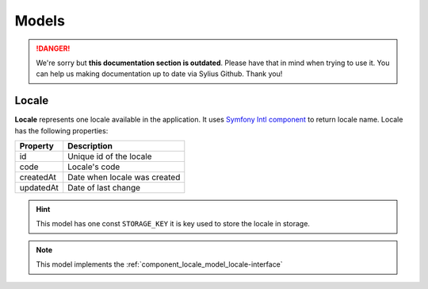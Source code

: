 .. rst-class:: outdated

Models
======

.. danger::

   We're sorry but **this documentation section is outdated**. Please have that in mind when trying to use it.
   You can help us making documentation up to date via Sylius Github. Thank you!

.. _component_locale_model_locale:

Locale
------

**Locale** represents one locale available in the application.
It uses `Symfony Intl component`_ to return locale name.
Locale has the following properties:

+-------------+-----------------------------------------+
| Property    | Description                             |
+=============+=========================================+
| id          | Unique id of the locale                 |
+-------------+-----------------------------------------+
| code        | Locale's code                           |
+-------------+-----------------------------------------+
| createdAt   | Date when locale was created            |
+-------------+-----------------------------------------+
| updatedAt   | Date of last change                     |
+-------------+-----------------------------------------+

.. hint::
    This model has one const ``STORAGE_KEY`` it is key used to store the locale in storage.

.. note::
    This model implements the :ref:`component_locale_model_locale-interface`

.. _Symfony Intl component: https://symfony.com/doc/current/components/intl.html
